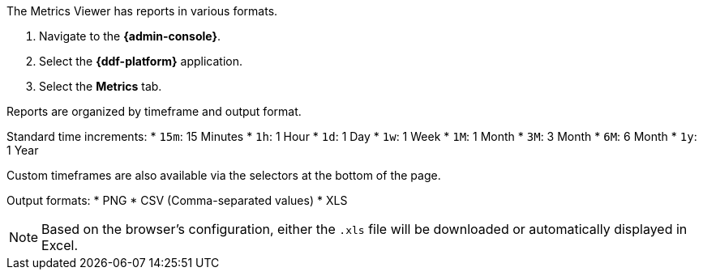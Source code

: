 :title: Viewing Metrics
:title: Viewing Metrics
:type: subArchitecture
:status: published
:parent: Metrics Reporting Application
:order: 01
:summary: Viewing Metrics in the {admin-console}.

:title: Viewing Metrics

The Metrics Viewer has reports in various formats.

. Navigate to the *{admin-console}*.
. Select the *{ddf-platform}* application.
. Select the *Metrics* tab.

Reports are organized by timeframe and output format.

Standard time increments:
* `15m`: 15 Minutes
* `1h`: 1 Hour
* `1d`: 1 Day
* `1w`: 1 Week
* `1M`: 1 Month
* `3M`: 3 Month
* `6M`: 6 Month
* `1y`: 1 Year

Custom timeframes are also available via the selectors at the bottom of the page.

Output formats:
* PNG
* CSV (Comma-separated values)
* XLS

[NOTE]
====
Based on the browser's configuration, either the `.xls` file will be downloaded or automatically displayed in Excel.
====
